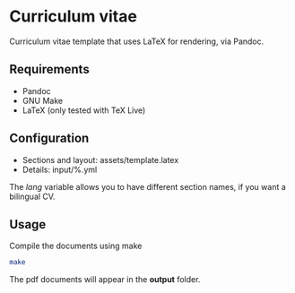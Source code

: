 * Curriculum vitae

Curriculum vitae template that uses LaTeX for rendering, via Pandoc.


** Requirements

- Pandoc
- GNU Make
- LaTeX (only tested with TeX Live)

** Configuration

- Sections and layout: assets/template.latex
- Details: input/%.yml

The /lang/ variable allows you to have different section names, if you want a
bilingual CV.

** Usage

Compile the documents using make

#+BEGIN_SRC sh
  make
#+END_SRC

The pdf documents will appear in the *output* folder.
